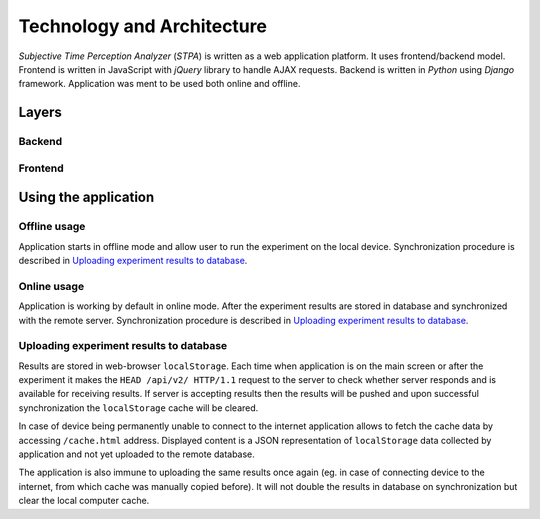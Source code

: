 Technology and Architecture
===========================
`Subjective Time Perception Analyzer` (`STPA`) is written as a web application platform. It uses frontend/backend model. Frontend is written in JavaScript with `jQuery` library to handle AJAX requests. Backend is written in `Python` using `Django` framework. Application was ment to be used both online and offline.

Layers
------

Backend
^^^^^^^


Frontend
^^^^^^^^


Using the application
---------------------

Offline usage
^^^^^^^^^^^^^
Application starts in offline mode and allow user to run the experiment on the local device. Synchronization procedure is described in `Uploading experiment results to database`_.

Online usage
^^^^^^^^^^^^
Application is working by default in online mode.  After the experiment results are stored in database and synchronized with the remote server. Synchronization procedure is described in `Uploading experiment results to database`_.

Uploading experiment results to database
^^^^^^^^^^^^^^^^^^^^^^^^^^^^^^^^^^^^^^^^
Results are stored in web-browser ``localStorage``. Each time when application is on the main screen or after the experiment it makes the ``HEAD /api/v2/ HTTP/1.1`` request to the server to check whether server responds and is available for receiving results. If server is accepting results then the results will be pushed and upon successful synchronization the ``localStorage`` cache will be cleared.

In case of device being permanently unable to connect to the internet application allows to fetch the cache data by accessing ``/cache.html`` address. Displayed content is a JSON representation of ``localStorage`` data collected by application and not yet uploaded to the remote database.

The application is also immune to uploading the same results once again (eg. in case of connecting device to the internet, from which cache was manually copied before). It will not double the results in database on synchronization but clear the local computer cache.
